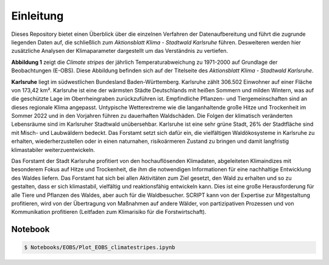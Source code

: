 Einleitung
------------
Dieses Repository bietet einen Überblick über die einzelnen Verfahren der Datenaufbereitung und führt die zugrunde liegenden Daten auf, die schließlich zum *Aktionsblatt Klima - Stadtwald Karlsruhe* führen. Desweiteren werden hier zusätzliche Analysen der Klimaparameter dargestellt um das Verständnis zu vertiefen.

.. image:: plots/Climatestripes_deviation_to_1971_2000_EOBS_08212_08215_07334_Region_um_Karlsruhe.png

**Abbildung 1** zeigt die *Climate stripes* der jährlich Temperaturabweichung zu 1971-2000 auf Grundlage der Beobachtungen (E-OBS). Diese Abbildung befinden sich auf der Titelseite des *Aktionsblatt Klima - Stadtwald Karlsruhe*.

**Karlsruhe** liegt im südwestlichen Bundesland Baden-Württemberg. Karlsruhe zählt 306.502 Einwohner auf einer Fläche von 173,42 km². Karlsruhe ist eine der wärmsten Städte Deutschlands mit heißen Sommern und milden Wintern, was auf die geschützte Lage im Oberrheingraben zurückzuführen ist. Empfindliche Pflanzen- und Tiergemeinschaften sind an dieses regionale Klima angepasst. Untypische Wetterextreme wie die langanhaltende große Hitze und Trockenheit im Sommer 2022 und in den Vorjahren führen zu dauerhaften Waldschäden. Die Folgen der klimatisch veränderten Lebensräume sind im Karlsruher Stadtwald unübersehbar. Karlsruhe ist eine sehr grüne Stadt, 26% der Stadtfläche sind mit Misch- und Laubwäldern bedeckt. Das Forstamt setzt sich dafür ein, die vielfältigen Waldökosysteme in Karlsruhe zu erhalten, wiederherzustellen oder in einen naturnahen, risikoärmeren Zustand zu bringen und damit langfristig klimastabiler weiterzuentwickeln.

Das Forstamt der Stadt Karlsruhe profitiert von den hochauflösenden Klimadaten, abgeleiteten Klimaindizes mit besonderem Fokus auf Hitze und Trockenheit, die ihm die notwendigen Informationen für eine nachhaltige Entwicklung des Waldes liefern. Das Forstamt hat sich bei allen Aktivitäten zum Ziel gesetzt, den Wald zu erhalten und so zu gestalten, dass er sich klimastabil, vielfältig und reaktionsfähig entwickeln kann. Dies ist eine große Herausforderung für alle Tiere und Pflanzen des Waldes, aber auch für die Waldbesucher. SCRIPT kann von der Expertise zur Mitgestaltung profitieren, wird von der Übertragung von Maßnahmen auf andere Wälder, von partizipativen Prozessen und von Kommunikation profitieren (Leitfaden zum Klimarisiko für die Forstwirtschaft).


Notebook
........
.. code-block:: console

   $ Notebooks/EOBS/Plot_EOBS_climatestripes.ipynb
